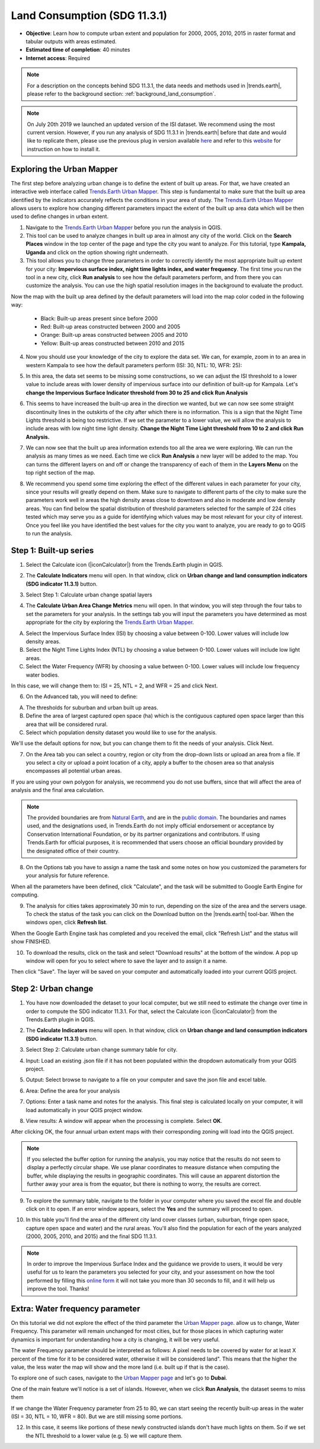 .. _tut_land_consumption:

Land Consumption (SDG 11.3.1)
==============================

- **Objective**: Learn how to compute urban extent and population for 2000, 2005, 2010, 2015 in raster format and tabular outputs with areas estimated.

- **Estimated time of completion**: 40 minutes

- **Internet access**: Required

.. note::
    For a description on the concepts behind SDG 11.3.1, the data needs and methods used in |trends.earth|, please refer to the background section: :ref:`background_land_consumption`.

.. note::
    On July 20th 2019 we launched an updated version of the ISI dataset. We recommend using the most current version. However, if you run any analysis of SDG 11.3.1 in |trends.earth| before that date and would like to replicate them, please use the previous plug in version available `here <https://github.com/ConservationInternational/trends.earth/releases/tag/0.64>`_ and refer to this `website <https://github.com/ConservationInternational/trends.earth#development-version>`_ for instruction on how to install it.

Exploring the Urban Mapper
--------------------------------------------   
The first step before analyzing urban change is to define the extent of built up areas. For that, we have created an interactive web interface called `Trends.Earth Urban Mapper <https://geflanddegradation.users.earthengine.app/view/trendsearth-urban-mapper>`_. This step is fundamental to make sure that the built up area identified by the indicators accurately reflects the conditions in your area of study. The `Trends.Earth Urban Mapper <https://geflanddegradation.users.earthengine.app/view/trendsearth-urban-mapper>`_ allows users to explore how changing different parameters impact the extent of the built up area data which will be then used to define changes in urban extent. 

1. Navigate to the `Trends.Earth Urban Mapper <https://geflanddegradation.users.earthengine.app/view/trendsearth-urban-mapper>`_ before you run the analysis in QGIS.


2. This tool can be used to analyze changes in built up area in almost any city of the world. Click on the **Search Places** window in the top center of the page and type the city you want to analyze. For this tutorial, type **Kampala, Uganda** and click on the option showing right underneath.


3. This tool allows you to change three parameters in order to correctly identify the most appropriate built up extent for your city: **Impervious surface index, night time lights index, and water frequency**. The first time you run the tool in a new city, click **Run analysis** to see how the default parameters perform, and from there you can customize the analysis. You can use the high spatial resolution images in the background to evaluate the product.

Now the map with the built up area defined by the default parameters will load into the map color coded in the following way:

	- Black: Built-up areas present since before 2000
	- Red: Built-up areas constructed between 2000 and 2005
	- Orange: Built-up areas constructed between 2005 and 2010
	- Yellow: Built-up areas constructed between 2010 and 2015

.. image:: ../../../resources/en//training/t12/calc_urban_mapper1.png
   :align: center
   
4. Now you should use your knowledge of the city to explore the data set. We can, for example, zoom in to an area in western Kampala to see how the default parameters perform (ISI: 30, NTL: 10, WFR: 25):

.. image:: ../../../resources/en//training/t12/calc_urban_mapper2.png
   :align: center
 
5. In this area, the data set seems to be missing some constructions, so we can adjust the ISI threshold to a lower value to include areas with lower density of impervious surface into our definition of built-up for Kampala. Let's **change the Impervious Surface Indicator threshold from 30 to 25 and click Run Analysis**

.. image:: ../../../resources/en//training/t12/calc_urban_mapper3.png
   :align: center

6. This seems to have increased the built-up area in the direction we wanted, but we can now see some straight discontinuity lines in the outskirts of the city after which there is no information. This is a sign that the Night Time Lights threshold is being too restrictive. If we set the parameter to a lower value, we will allow the analysis to include areas with low night time light density. **Change the Night Time Light threshold from 10 to 2 and click Run Analysis.**

.. image:: ../../../resources/en//training/t12/calc_urban_mapper4.png
   :align: center

7. We can now see that the built up area information extends too all the area we were exploring. We can run the analysis as many times as we need. Each time we click **Run Analysis** a new layer will be added to the map. You can turns the different layers on and off or change the transparency of each of them in the **Layers Menu** on the top right section of the map.

.. image:: ../../../resources/en//training/t12/layers_menu.png
   :align: center

8. We recommend you spend some time exploring the effect of the different values in each parameter for your city, since your results will greatly depend on them. Make sure to navigate to different parts of the city to make sure the parameters work well in areas the high density areas close to downtown and also in moderate and low density areas. You can find below the spatial distribution of threshold parameters selected for the sample of 224 cities tested which may serve you as a guide for identifying which values may be most relevant for your city of interest. Once you feel like you have identified the best values for the city you want to analyze, you are ready to go to QGIS to run the analysis.

.. image:: ../../../resources/en//documentation/understanding_indicators11/sdg11_map_cities_isi.png
   :align: center
.. image:: ../../../resources/en//documentation/understanding_indicators11/sdg11_map_cities_ntl.png
   :align: center
.. image:: ../../../resources/en//documentation/understanding_indicators11/sdg11_map_cities_wfr.png
   :align: center

  
Step 1: Built-up series
--------------------------------------------   
1.	Select the Calculate icon (|iconCalculator|) from the Trends.Earth plugin in QGIS.

.. image:: ../../../resources/en//common/ldmt_toolbar_highlight_calculate.png
   :align: center   

2. The **Calculate Indicators** menu will open. In that window, click on **Urban change and land consumption indicators (SDG indicator 11.3.1)** button.

.. image:: ../../../resources/en//training/t12/calc_indicators.png
   :align: center

3. Select Step 1: Calculate urban change spatial layers

.. image:: ../../../resources/en//training/t12/calc_urban.png
   :align: center

4. The **Calculate Urban Area Change Metrics** menu will open. In that window, you will step through the four tabs to set the parameters for your analysis. In the settings tab you will input the parameters you have determined as most appropriate for the city by exploring the `Trends.Earth Urban Mapper <https://geflanddegradation.users.earthengine.app/view/trendsearth-urban-mapper>`_.

A. Select the Impervious Surface Index (ISI) by choosing a value between 0-100. Lower values will include low density areas.

B. Select the Night Time Lights Index (NTL) by choosing a value between 0-100. Lower values will include low light areas.

C. Select the Water Frequency (WFR) by choosing a value between 0-100. Lower values will include low frequency water bodies.

.. image:: ../../../resources/en//training/t12/calc_indicators_settings1.png
   :align: center

In this case, we will change them to: ISI = 25, NTL = 2, and WFR = 25 and click Next.

.. image:: ../../../resources/en//training/t12/calc_indicators_settings2.png
   :align: center
   
6. On the Advanced tab, you will need to define:

A. The thresholds for suburban and urban built up areas.

B. Define the area of largest captured open space (ha) which is the contiguous captured open space larger than this area that will be considered rural.

C. Select which population density dataset you would like to use for the analysis.

.. image:: ../../../resources/en//training/t12/calc_indicators_advanced.png
   :align: center

We'll use the default options for now, but you can change them to fit the needs of your analysis. Click Next.

7. On the Area tab you can select a country, region or city from the drop-down lists or upload an area from a file. If you select a city or upload a point location of a city, apply a buffer to the chosen area so that analysis encompasses all potential urban areas.

If you are using your own polygon for analysis, we recommend you do not use buffers, since that will affect the area of analysis and the final area calculation.

.. image:: ../../../resources/en//training/t12/calc_indicators_area.png
   :align: center

.. note::
    The provided boundaries are from `Natural Earth <http://www.naturalearthdata.com>`_, and are in the `public domain <https://creativecommons.org/publicdomain>`_. The boundaries and names  used, and the designations used, in Trends.Earth do not imply official endorsement or acceptance by Conservation International Foundation, or by its partner organizations and contributors. If using Trends.Earth for official purposes, it is recommended that users choose an official boundary provided by the designated office of their country.

8. On the Options tab you have to assign a name the task and some notes on how you customized the parameters for your analysis for future reference.

When all the parameters have been defined, click "Calculate", and the task will be submitted to Google Earth Engine for computing. 

.. image:: ../../../resources/en//training/t12/calc_indicators_options.png
   :align: center

9. The analysis for cities takes approximately 30 min to run, depending on the size of the area and the servers usage. To check the status of the task you can click on the Download button on the |trends.earth| tool-bar. When the windows open, click **Refresh list**.

.. image:: ../../../resources/en//common/ldmt_toolbar_highlight_tasks.png
   :align: center 
  
.. image:: ../../../resources/en//training/t12/task_running.png
   :align: center
  
When the Google Earth Engine task has completed and you received the email, click "Refresh List" and the status will show FINISHED.  

.. image:: ../../../resources/en//training/t12/task_completed.png
   :align: center
   
10. To download the results, click on the task and select "Download results" at the bottom of the window. A pop up window will open for you to select where to save the layer and to assign it a name. 

.. image:: ../../../resources/en//training/t12/save_json.png
   :align: center
   
Then click "Save". The layer will be saved on your computer and automatically loaded into your current QGIS project.

.. image:: ../../../resources/en//training/t12/urban_area_change.png
   :align: center

Step 2: Urban change
--------------------------------------------------
1.	You have now downloaded the detaset to your local computer, but we still need to estimate the change over time in order to compute the SDG indicator 11.3.1. For that, select the Calculate icon (|iconCalculator|) from the Trends.Earth plugin in QGIS.

.. image:: ../../../resources/en//common/ldmt_toolbar_highlight_calculate.png
   :align: center   

2. The **Calculate Indicators** menu will open. In that window, click on **Urban change and land consumption indicators (SDG indicator 11.3.1)** button.

.. image:: ../../../resources/en//training/t12/calc_indicators.png
   :align: center

3. Select Step 2: Calculate urban change summary table for city.

.. image:: ../../../resources/en//training/t12/calc_urban2.png
   :align: center

4. Input: Load an existing .json file if it has not been populated within the dropdown automatically from your QGIS project.

.. image:: ../../../resources/en//training/t12/summary_input.png
   :align: center


5. Output: Select browse to navigate to a file on your computer and save the json file and excel table.

.. image:: ../../../resources/en//training/t12/summary_outputs.png
   :align: center

6. Area: Define the area for your analysis

.. image:: ../../../resources/en//training/t12/summary_area.png
   :align: center

7. Options: Enter a task name and notes for the analysis. This final step is calculated locally on your computer, it will load automatically in your QGIS project window. 

.. image:: ../../../resources/en//training/t12/summary_options.png
   :align: center
   
8. View results: A window will appear when the processing is complete. Select **OK**.

.. image:: ../../../resources/en//training/t12/success.png
   :align: center

After clicking OK, the four annual urban extent maps with their corresponding zoning will load into the QGIS project.

.. note::
    If you selected the buffer option for running the analysis, you may notice that the results do not seem to display a perfectly circular shape. We use planar coordinates to measure distance when computing the buffer, while displaying the results in geographic coordinates. This will cause an apparent distortion the further away your area is from the equator, but there is nothing to worry, the results are correct.
   
.. image:: ../../../resources/en//training/t12/urban_change.png
   :align: center
   
9. To explore the summary table, navigate to the folder in your computer where you saved the excel file and double click on it to open. If an error window appears, select the **Yes** and the summary will proceed to open.

.. image:: ../../../resources/en//training/t12/error1.png
   :align: center  

.. image:: ../../../resources/en//training/t12/error2.png
   :align: center     
   
.. image:: ../../../resources/en//training/t12/summary_table_sdg11.png
   :align: center 
   
10. In this table you'll find the area of the different city land cover classes (urban, suburban, fringe open space, capture open space and water) and the rural areas. You'll also find the population for each of the years analyzed (2000, 2005, 2010, and 2015) and the final SDG 11.3.1.

.. note::
    In order to improve the Impervious Surface Index and the guidance we provide to users, it would be very useful for us to learn the parameters you selected for your city, and your assessment on how the tool performed by filling this `online form <https://docs.google.com/forms/d/e/1FAIpQLSdLRBzeQ5ZknHJKEtTTzd2VBo2lroPy2RLUSKFpfCyCBRqPKg/viewform>`_ it will not take you more than 30 seconds to fill, and it will help us improve the tool. Thanks!


Extra: Water frequency parameter
--------------------------------------------

On this tutorial we did not explore the effect of the third parameter the `Urban Mapper page <https://geflanddegradation.users.earthengine.app/view/trendsearth-urban-mapper>`_. allow us to change, Water Frequency. This parameter will remain unchanged for most cities, but for those places in which capturing water dynamics is important for understanding how a city is changing, it will be very useful. 

The water Frequency parameter should be interpreted as follows: A pixel needs to be covered by water for at least X percent of the time for it to be considered water, otherwise it will be considered land". This means that the higher the value, the less water the map will show and the more land (i.e. built up if that is the case).

To explore one of such cases, navigate to the `Urban Mapper page <https://geflanddegradation.users.earthengine.app/view/trendsearth-urban-mapper>`_ and let's go to **Dubai**.

.. image:: ../../../resources/en//training/t12/wfr_satellite.png
   :align: center
   
One of the main feature we'll notice is a set of islands. However, when we click **Run Analysis**, the dataset seems to miss them 

.. image:: ../../../resources/en//training/t12/wfr_default.png
   :align: center
   
If we change the Water Frequency parameter from 25 to 80, we can start seeing the recently built-up areas in the water (ISI = 30, NTL = 10, WFR = 80). But we are still missing some portions.

.. image:: ../../../resources/en//training/t12/wfr_wfr.png
   :align: center

12. In this case, it seems like portions of these newly constructed islands don't have much lights on them. So if we set the NTL threshold to a lower value (e.g. 5) we will capture them.

.. image:: ../../../resources/en//training/t12/wfr_ntl.png
   :align: center